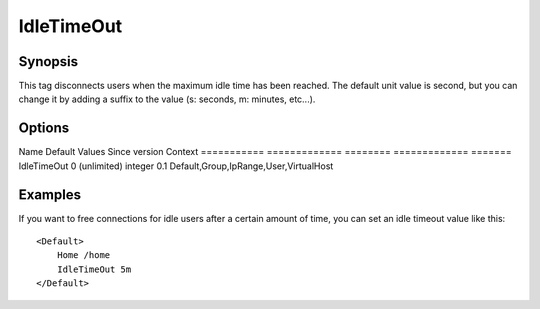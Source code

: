 IdleTimeOut
===========

Synopsis
--------
This tag disconnects users when the maximum idle time has been reached. The default unit value is second, but you can change it by adding a suffix to the value (s: seconds, m: minutes, etc...).

Options
-------

Name        Default       Values   Since version Context
=========== ============= ======== ============= =======
IdleTimeOut 0 (unlimited) integer  0.1           Default,Group,IpRange,User,VirtualHost

Examples
--------
If you want to free connections for idle users after a certain amount of time, you can set an idle timeout value like this::

    <Default>
        Home /home
        IdleTimeOut 5m
    </Default>

